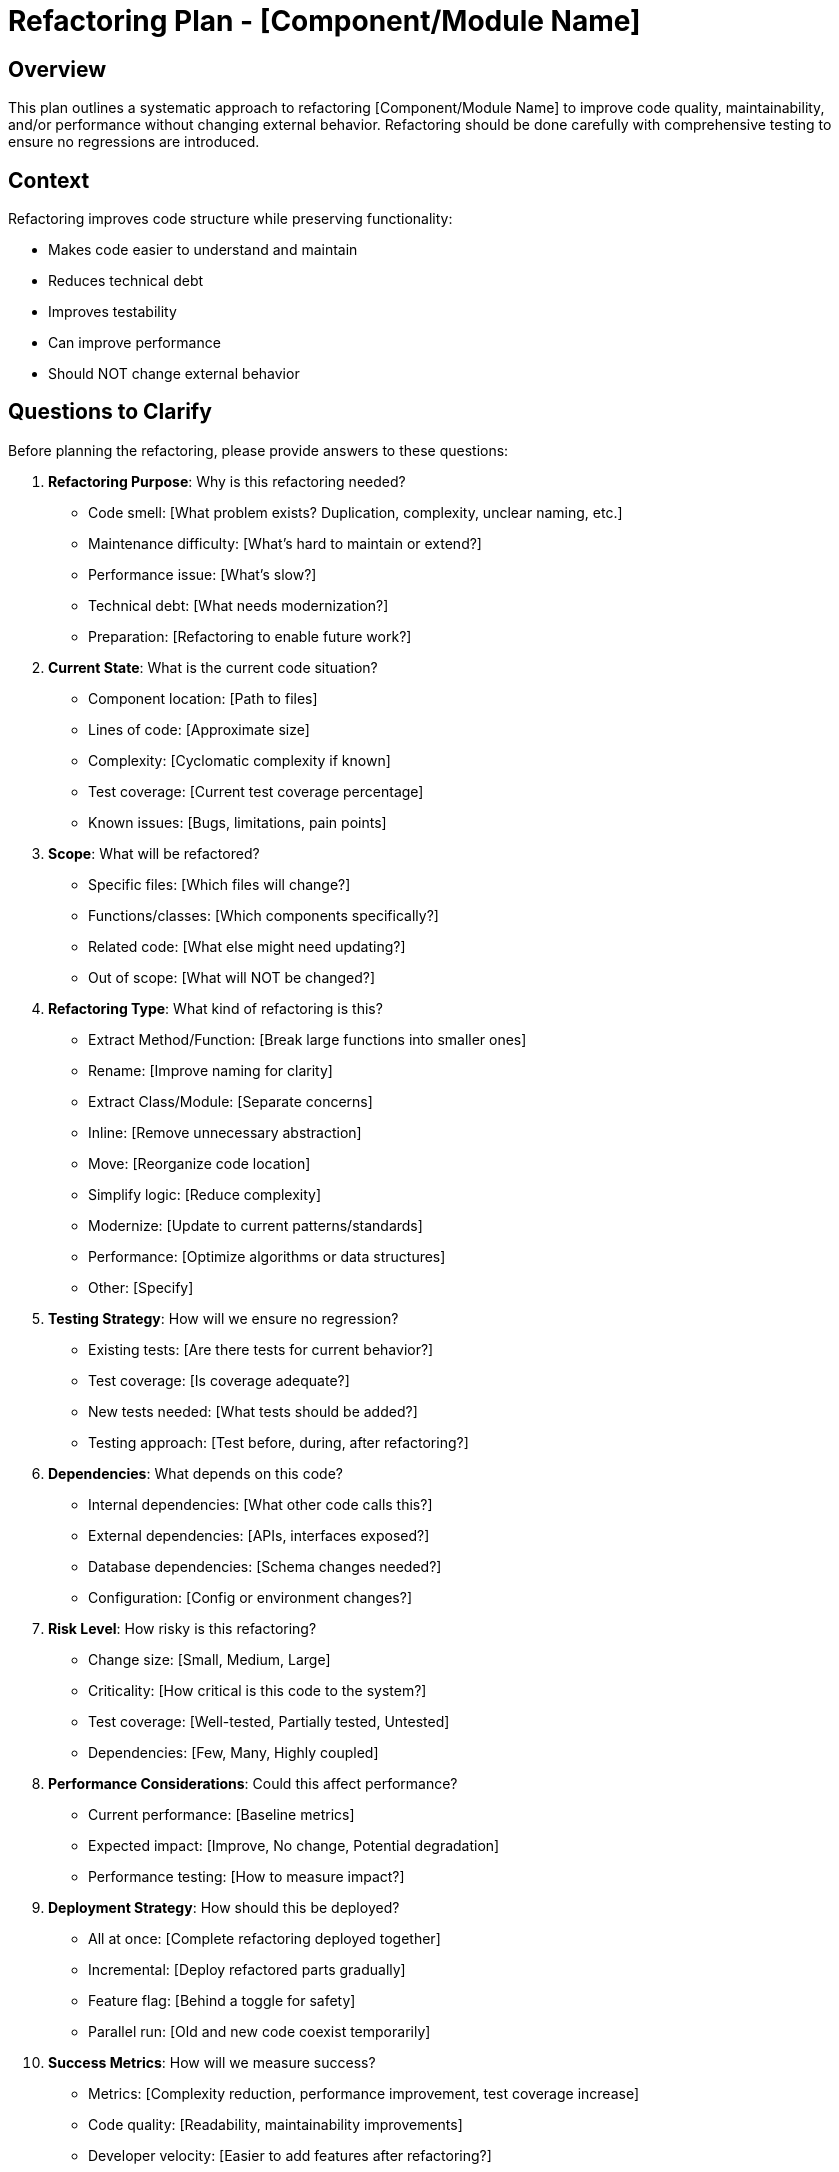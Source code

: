 = Refactoring Plan - {component-name}
:component-name: [Component/Module Name]

== Overview

This plan outlines a systematic approach to refactoring {component-name} to improve code quality, maintainability, and/or performance without changing external behavior. Refactoring should be done carefully with comprehensive testing to ensure no regressions are introduced.

== Context

Refactoring improves code structure while preserving functionality:

* Makes code easier to understand and maintain
* Reduces technical debt
* Improves testability
* Can improve performance
* Should NOT change external behavior

== Questions to Clarify

Before planning the refactoring, please provide answers to these questions:

. **Refactoring Purpose**: Why is this refactoring needed?
   - Code smell: [What problem exists? Duplication, complexity, unclear naming, etc.]
   - Maintenance difficulty: [What's hard to maintain or extend?]
   - Performance issue: [What's slow?]
   - Technical debt: [What needs modernization?]
   - Preparation: [Refactoring to enable future work?]

. **Current State**: What is the current code situation?
   - Component location: [Path to files]
   - Lines of code: [Approximate size]
   - Complexity: [Cyclomatic complexity if known]
   - Test coverage: [Current test coverage percentage]
   - Known issues: [Bugs, limitations, pain points]

. **Scope**: What will be refactored?
   - Specific files: [Which files will change?]
   - Functions/classes: [Which components specifically?]
   - Related code: [What else might need updating?]
   - Out of scope: [What will NOT be changed?]

. **Refactoring Type**: What kind of refactoring is this?
   - Extract Method/Function: [Break large functions into smaller ones]
   - Rename: [Improve naming for clarity]
   - Extract Class/Module: [Separate concerns]
   - Inline: [Remove unnecessary abstraction]
   - Move: [Reorganize code location]
   - Simplify logic: [Reduce complexity]
   - Modernize: [Update to current patterns/standards]
   - Performance: [Optimize algorithms or data structures]
   - Other: [Specify]

. **Testing Strategy**: How will we ensure no regression?
   - Existing tests: [Are there tests for current behavior?]
   - Test coverage: [Is coverage adequate?]
   - New tests needed: [What tests should be added?]
   - Testing approach: [Test before, during, after refactoring?]

. **Dependencies**: What depends on this code?
   - Internal dependencies: [What other code calls this?]
   - External dependencies: [APIs, interfaces exposed?]
   - Database dependencies: [Schema changes needed?]
   - Configuration: [Config or environment changes?]

. **Risk Level**: How risky is this refactoring?
   - Change size: [Small, Medium, Large]
   - Criticality: [How critical is this code to the system?]
   - Test coverage: [Well-tested, Partially tested, Untested]
   - Dependencies: [Few, Many, Highly coupled]

. **Performance Considerations**: Could this affect performance?
   - Current performance: [Baseline metrics]
   - Expected impact: [Improve, No change, Potential degradation]
   - Performance testing: [How to measure impact?]

. **Deployment Strategy**: How should this be deployed?
   - All at once: [Complete refactoring deployed together]
   - Incremental: [Deploy refactored parts gradually]
   - Feature flag: [Behind a toggle for safety]
   - Parallel run: [Old and new code coexist temporarily]

. **Success Metrics**: How will we measure success?
   - Metrics: [Complexity reduction, performance improvement, test coverage increase]
   - Code quality: [Readability, maintainability improvements]
   - Developer velocity: [Easier to add features after refactoring?]

== Goals

Based on your answers above, the refactoring goals are:

* [ ] Improve code structure and maintainability
* [ ] Maintain or increase test coverage
* [ ] Ensure zero functional regressions
* [ ] Improve code readability and clarity
* [ ] Reduce technical debt
* [ ] Document architectural decisions

== Success Criteria

*Vague:* "Code should be better and cleaner."

*Clear:*
- All existing tests continue to pass
- Code coverage remains {X}% or increases
- Cyclomatic complexity decreases by {Y}% or from {A} to {B}
- Zero functional bugs introduced
- Code review confirms readability improvement
- Performance remains same or improves by {Z}%
- New team member can understand refactored code in < {N} hours
- Future feature additions easier (measurable by implementation time)

== Implementation Checklist

[%interactive]
. **Preparation and Analysis**
** [ ] Read and understand current code thoroughly
** [ ] Document current behavior precisely
** [ ] Run existing tests and verify all pass
** [ ] Measure code metrics (complexity, coupling, etc.)
** [ ] Identify all dependencies and dependents
** [ ] Create dependency diagram (if complex)
** [ ] Identify risks and plan mitigations

. **Test Preparation**
** [ ] Review existing test coverage
** [ ] Add missing tests for current behavior
** [ ] Ensure all tests pass before starting refactoring
** [ ] Create characterization tests (document actual behavior)
** [ ] Verify tests are reliable (not flaky)
** [ ] Set up performance benchmarks (if applicable)

. **Refactoring Plan**
** [ ] Break refactoring into small, incremental steps
** [ ] Identify safe refactoring sequence
** [ ] Plan for rollback at each step
** [ ] Document refactoring approach
** [ ] Get team review of refactoring plan
** [ ] Set up refactoring branch

. **Incremental Refactoring**
** [ ] Step 1: [Describe first small refactoring step]
   - Make change
   - Run tests
   - Commit if all pass
** [ ] Step 2: [Describe next small step]
   - Make change
   - Run tests
   - Commit if all pass
** [ ] Step 3: [Continue with small steps]
   - Make change
   - Run tests
   - Commit if all pass
** [ ] [Add more steps as needed - each should be independently committable]

. **Code Quality**
** [ ] Improve naming (variables, functions, classes)
** [ ] Add clear comments for complex logic
** [ ] Remove dead code
** [ ] Remove commented-out code
** [ ] Ensure consistent formatting
** [ ] Follow language/framework idioms
** [ ] Apply SOLID principles
** [ ] Reduce coupling, increase cohesion

. **Testing During Refactoring**
** [ ] Run full test suite after each change
** [ ] Fix any broken tests immediately
** [ ] Add new tests for new structures
** [ ] Ensure no test coverage loss
** [ ] Run performance tests (if applicable)
** [ ] Manual testing of affected functionality

. **Documentation Updates**
** [ ] Update inline code comments
** [ ] Update architecture documentation
** [ ] Update API documentation (if public interfaces changed)
** [ ] Document new patterns introduced
** [ ] Document rationale for changes
** [ ] Update developer guides

. **Code Review**
** [ ] Self-review all changes
** [ ] Verify all tests pass
** [ ] Check code metrics improved
** [ ] Create pull request with clear description
** [ ] Explain rationale and approach
** [ ] Address reviewer feedback
** [ ] Get approval

. **Integration and Deployment**
** [ ] Merge to main branch
** [ ] Deploy to development environment
** [ ] Run smoke tests
** [ ] Deploy to staging environment
** [ ] Run full test suite in staging
** [ ] Performance testing in staging
** [ ] Deploy to production
** [ ] Monitor closely

. **Post-Refactoring Validation**
** [ ] Verify all functionality works in production
** [ ] Monitor error rates
** [ ] Monitor performance metrics
** [ ] Verify no user-reported issues
** [ ] Confirm code metrics improved
** [ ] Gather team feedback on maintainability

. **Follow-up**
** [ ] Document lessons learned
** [ ] Identify additional refactoring opportunities
** [ ] Update team guidelines based on insights
** [ ] Celebrate improved codebase!

== Current State Analysis

=== Code Smells Identified

. **Code Smell 1**: [Name, e.g., "Long Method", "Duplicated Code"]
   - Location: [File and function]
   - Description: [What's wrong]
   - Impact: [Why it's a problem]

. **Code Smell 2**: [Another code smell]
   - Location: [File and function]
   - Description: [What's wrong]
   - Impact: [Why it's a problem]

=== Current Structure

[Describe current code organization]

----
[Show current class/module structure]

Example:
class UserService {
    // 500 lines of code with multiple responsibilities
    function createUser() { ... }
    function validateUser() { ... }
    function sendWelcomeEmail() { ... }
    function logUserActivity() { ... }
    function generateUserReport() { ... }
}
----

=== Metrics (Before Refactoring)

* Lines of code: [Number]
* Cyclomatic complexity: [Number]
* Number of functions/methods: [Number]
* Average function length: [Lines]
* Test coverage: [Percentage]
* Coupling: [Number of dependencies]
* Cohesion: [Low/Medium/High]

=== Pain Points

. **Pain Point 1**: [Description]
   - Frequency: [How often is this a problem?]
   - Impact: [Time wasted, bugs caused, etc.]

. **Pain Point 2**: [Another pain point]
   - Frequency: [How often]
   - Impact: [Effect]

== Proposed Refactoring

=== Target Structure

[Describe improved code organization]

----
[Show proposed structure]

Example:
class UserService {
    function createUser() { ... }
}

class UserValidator {
    function validate() { ... }
}

class UserNotifier {
    function sendWelcomeEmail() { ... }
}

class UserActivityLogger {
    function logActivity() { ... }
}

class UserReportGenerator {
    function generateReport() { ... }
}
----

=== Refactoring Steps

. **Step 1**: [First refactoring action]
   - Change: [What will be done]
   - Reason: [Why this change]
   - Risk: [Low/Medium/High]
   - Tests affected: [Which tests might break]

. **Step 2**: [Second refactoring action]
   - Change: [What will be done]
   - Reason: [Why this change]
   - Risk: [Low/Medium/High]
   - Tests affected: [Which tests might break]

. **Step 3**: [Continue with incremental steps]

=== Expected Improvements

|===
|Metric |Before |After (Expected)

|Lines of code
|[500]
|[400]

|Cyclomatic complexity
|[25]
|[10]

|Test coverage
|[60%]
|[85%]

|Average function length
|[50 lines]
|[15 lines]

|Number of classes
|[1]
|[5]
|===

=== Design Patterns Applied

* [Pattern 1]: [e.g., Extract Class - separate concerns]
* [Pattern 2]: [e.g., Strategy Pattern - for different validation strategies]
* [Pattern 3]: [e.g., Dependency Injection - improve testability]

== Testing Strategy

=== Pre-Refactoring Tests

[%interactive]
* [ ] All existing tests pass
* [ ] Identify gaps in test coverage
* [ ] Add tests for uncovered behavior
* [ ] Create characterization tests for complex behavior
* [ ] Verify tests are reliable (run multiple times)
* [ ] Document current performance baselines

=== During-Refactoring Testing

[%interactive]
* [ ] Run full test suite after each refactoring step
* [ ] Don't proceed if any tests fail
* [ ] Add tests for new structures created
* [ ] Refactor tests alongside production code
* [ ] Ensure test readability and maintainability

=== Post-Refactoring Tests

[%interactive]
* [ ] All original tests still pass
* [ ] New tests for refactored structure pass
* [ ] Integration tests pass
* [ ] E2E tests pass
* [ ] Performance tests show no regression
* [ ] Manual testing of key workflows

=== Test Coverage Goals

* Current coverage: {X}%
* Target coverage: {Y}%
* Critical paths: 100% coverage
* New code: 100% coverage

== Risk Assessment and Mitigation

=== Risk Level: [Low / Medium / High]

=== Risks Identified

. **Risk**: Introducing bugs during refactoring
   - Probability: Medium
   - Impact: High
   - Mitigation:
     * Comprehensive test coverage before starting
     * Small, incremental changes
     * Run tests after every change
     * Thorough code review
   - Contingency: Revert to previous working version

. **Risk**: Breaking dependent code
   - Probability: Medium
   - Impact: High
   - Mitigation:
     * Identify all dependencies first
     * Update dependents in same PR
     * Maintain backward compatibility where possible
     * Clear communication with team
   - Contingency: Fix dependents immediately or revert

. **Risk**: Performance degradation
   - Probability: Low
   - Impact: Medium
   - Mitigation:
     * Establish performance baselines
     * Performance test after refactoring
     * Profile before and after
   - Contingency: Revert or optimize

. **Risk**: Incomplete refactoring
   - Probability: Low
   - Impact: Medium
   - Mitigation:
     * Clear scope definition
     * Incremental approach with milestones
     * Regular progress reviews
   - Contingency: Complete in follow-up PR

=== Rollback Plan

If refactoring causes issues:

. Revert commits to last working state
. Investigate root cause
. Address issues in refactoring approach
. Re-attempt with revised plan

== Incremental Refactoring Approach

=== Phase 1: Foundation

[%interactive]
. **Add Comprehensive Tests**
** [ ] Test all current behavior
** [ ] Achieve {X}% coverage minimum
** [ ] Verify tests are reliable

. **Extract Small Functions**
** [ ] Identify long functions
** [ ] Extract helper functions
** [ ] Test after each extraction

. **Improve Naming**
** [ ] Rename unclear variables
** [ ] Rename unclear functions
** [ ] Update documentation

=== Phase 2: Structural Changes

[%interactive]
. **Separate Concerns**
** [ ] Identify mixed responsibilities
** [ ] Extract classes/modules
** [ ] Move methods to appropriate classes
** [ ] Test after each major move

. **Reduce Coupling**
** [ ] Identify tight coupling
** [ ] Introduce interfaces/abstractions
** [ ] Use dependency injection
** [ ] Test after each change

=== Phase 3: Optimization

[%interactive]
. **Optimize Performance** (if needed)
** [ ] Profile code
** [ ] Identify bottlenecks
** [ ] Optimize algorithms
** [ ] Verify performance improvement

. **Final Cleanup**
** [ ] Remove dead code
** [ ] Consolidate duplicates
** [ ] Polish naming and comments
** [ ] Final test suite run

== Code Review Focus Areas

When reviewing this refactoring, focus on:

. **Correctness**: Does it maintain the same behavior?
. **Readability**: Is the code easier to understand?
. **Maintainability**: Will this be easier to maintain and extend?
. **Test Coverage**: Are tests comprehensive and clear?
. **Performance**: Any performance implications?
. **Patterns**: Are design patterns applied appropriately?
. **Documentation**: Is the reasoning clear?

== Dependencies and Coordination

=== Code Dependencies

* Files that depend on this code: [List]
* Files this code depends on: [List]
* External APIs affected: [None, or list]
* Database changes required: [None, or describe]

=== Team Coordination

* [ ] Notify team of refactoring plan
* [ ] Coordinate with developers working on related code
* [ ] Schedule code review session (if complex)
* [ ] Communicate deployment timing

== Performance Impact

=== Current Performance

* Metric 1: [e.g., Function execution time] = [X ms]
* Metric 2: [e.g., Memory usage] = [Y MB]
* Metric 3: [e.g., Database queries] = [Z queries]

=== Expected Performance

* Metric 1: [Same, Improved to A ms, or Slight degradation to B ms]
* Metric 2: [Expected change]
* Metric 3: [Expected change]

=== Performance Testing

[%interactive]
* [ ] Establish performance baselines
* [ ] Create performance test suite
* [ ] Run performance tests before refactoring
* [ ] Run performance tests after refactoring
* [ ] Compare results
* [ ] Investigate any degradation

== Documentation

=== Code Documentation

* [ ] Inline comments explaining complex logic
* [ ] Function/method documentation
* [ ] Class/module documentation
* [ ] Architecture decision records (ADRs) for significant decisions

=== Team Documentation

* [ ] Update architecture diagrams
* [ ] Update developer onboarding docs
* [ ] Create "before and after" comparison document
* [ ] Document new patterns introduced
* [ ] Update coding standards (if applicable)

== Post-Refactoring Review

=== Metrics (After Refactoring)

* Lines of code: [Number]
* Cyclomatic complexity: [Number]
* Number of functions/methods: [Number]
* Average function length: [Lines]
* Test coverage: [Percentage]
* Coupling: [Number of dependencies]
* Cohesion: [Low/Medium/High]

=== Improvements Achieved

. **Improvement 1**: [Metric or qualitative improvement]
   - Before: [State]
   - After: [State]
   - Benefit: [How this helps]

. **Improvement 2**: [Another improvement]
   - Before: [State]
   - After: [State]
   - Benefit: [How this helps]

=== Lessons Learned

. **What Worked Well**:
   - [Success 1]
   - [Success 2]

. **What Could Be Improved**:
   - [Lesson 1]
   - [Lesson 2]

. **Process Improvements**:
   - [Improvement to refactoring process 1]
   - [Improvement 2]

=== Future Refactoring Opportunities

Based on this refactoring, identified opportunities:

* [Opportunity 1: Similar code that could be refactored]
* [Opportunity 2: Another area needing improvement]
* [Opportunity 3: Pattern that could be applied elsewhere]

== Notes

[Space for additional notes, discoveries, or important context during refactoring]

== References

[Links to:
- Code smell catalogs
- Refactoring patterns
- Martin Fowler's Refactoring book
- Design pattern references
- Team coding standards
- Architecture documentation
- Related refactorings]
